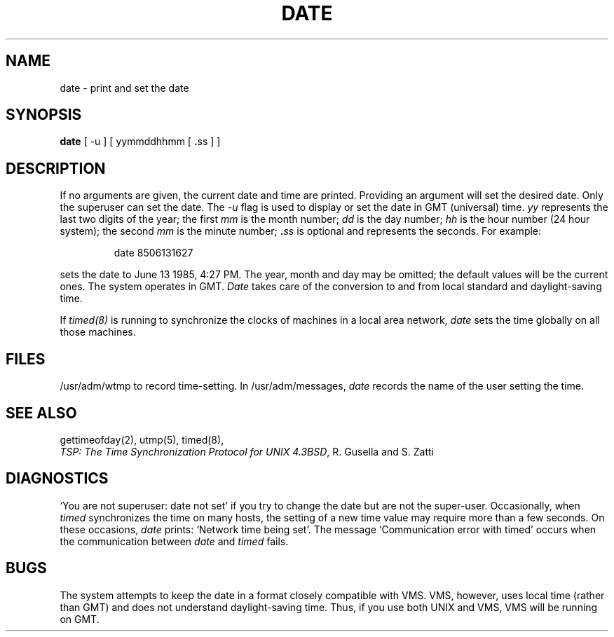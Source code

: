 .\" Copyright (c) 1980 Regents of the University of California.
.\" All rights reserved.  The Berkeley software License Agreement
.\" specifies the terms and conditions for redistribution.
.\"
.\"	@(#)date.1	6.2 (Berkeley) %G%
.\"
.TH DATE 1 ""
.UC 4
.SH NAME
date \- print and set the date
.SH SYNOPSIS
.B date
.RB "[ -u ] [ yymmddhhmm [ " . "ss ] ]"
.SH DESCRIPTION
If no arguments are given, the current date and time are printed.
Providing an argument will set the desired date.
Only the superuser can set the date.
The
.I -u
flag is used to display or set the date in GMT (universal) time.
.I yy
represents the last two digits of the year;
the first
.I mm
is the month number;
.I dd
is the day number;
.I hh
is the hour number (24 hour system);
the second
.I mm
is the minute number;
.BI . ss
is optional and represents the seconds.
For example:
.IP
date 8506131627
.PP
sets the date to June 13 1985, 4:27 PM.
The year, month and day may be omitted; the default
values will be the current ones.
The system operates in GMT.
.I Date
takes care of the conversion to and from
local standard and daylight-saving time.
.PP
If 
.I timed(8)
is running to synchronize the clocks of machines in a local
area network, \fIdate\fP sets the time globally on all those
machines.
.SH FILES
/usr/adm/wtmp to record time-setting.
In /usr/adm/messages, \fIdate\fP records the name of the user
setting the time.
.SH SEE ALSO
gettimeofday(2), utmp(5), timed(8),
.br
\fITSP: The Time Synchronization Protocol for UNIX 4.3BSD\fP, 
R. Gusella and S. Zatti
.SH DIAGNOSTICS
`You are not superuser: date not set' if you try to change the date
but are not the super-user.
Occasionally, when \fItimed\fP synchronizes the time on many hosts, 
the setting of a new time value may require more than a few seconds.
On these occasions, \fIdate\fP prints: `Network time being set'.
The message `Communication error with timed' occurs when the communication
between \fIdate\fP and \fItimed\fP fails.
.SH BUGS
The system attempts to keep the date in a format closely compatible
with VMS.  VMS, however, uses local time (rather than GMT) and does
not understand daylight-saving time.  Thus, if you use both UNIX
and VMS, VMS will be running on GMT.
